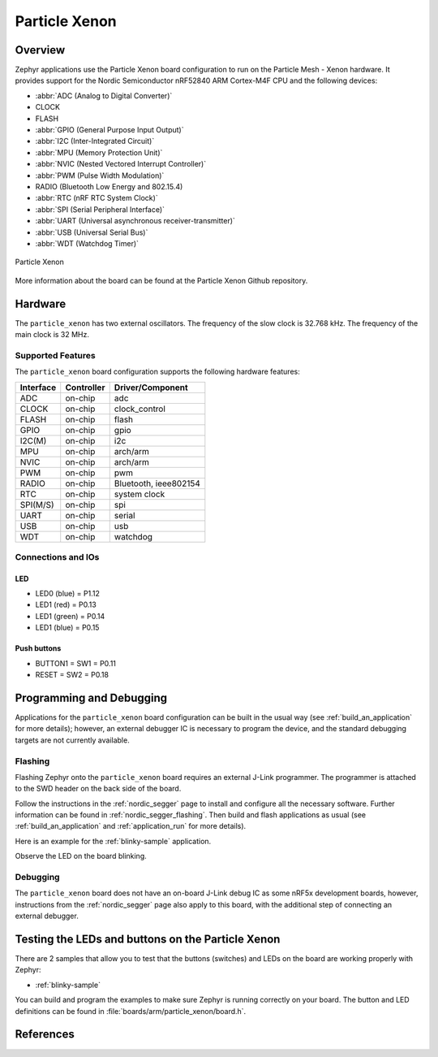 .. _particle_xenon:

Particle Xenon
#################

Overview
********

Zephyr applications use the Particle Xenon board configuration
to run on the Particle Mesh - Xenon hardware. It provides
support for the Nordic Semiconductor nRF52840 ARM Cortex-M4F CPU and
the following devices:

* :abbr:`ADC (Analog to Digital Converter)`
* CLOCK
* FLASH
* :abbr:`GPIO (General Purpose Input Output)`
* :abbr:`I2C (Inter-Integrated Circuit)`
* :abbr:`MPU (Memory Protection Unit)`
* :abbr:`NVIC (Nested Vectored Interrupt Controller)`
* :abbr:`PWM (Pulse Width Modulation)`
* RADIO (Bluetooth Low Energy and 802.15.4)
* :abbr:`RTC (nRF RTC System Clock)`
* :abbr:`SPI (Serial Peripheral Interface)`
* :abbr:`UART (Universal asynchronous receiver-transmitter)`
* :abbr:`USB (Universal Serial Bus)`
* :abbr:`WDT (Watchdog Timer)`

.. figure:: img/particle_xenon.png
     :width: 442px
     :align: center
     :alt: Particle Xenon

     Particle Xenon

More information about the board can be found at the
Particle Xenon Github repository.

Hardware
********

The ``particle_xenon`` has two external oscillators. The frequency of
the slow clock is 32.768 kHz. The frequency of the main clock
is 32 MHz.

Supported Features
==================

The ``particle_xenon`` board configuration supports the following
hardware features:

+-----------+------------+----------------------+
| Interface | Controller | Driver/Component     |
+===========+============+======================+
| ADC       | on-chip    | adc                  |
+-----------+------------+----------------------+
| CLOCK     | on-chip    | clock_control        |
+-----------+------------+----------------------+
| FLASH     | on-chip    | flash                |
+-----------+------------+----------------------+
| GPIO      | on-chip    | gpio                 |
+-----------+------------+----------------------+
| I2C(M)    | on-chip    | i2c                  |
+-----------+------------+----------------------+
| MPU       | on-chip    | arch/arm             |
+-----------+------------+----------------------+
| NVIC      | on-chip    | arch/arm             |
+-----------+------------+----------------------+
| PWM       | on-chip    | pwm                  |
+-----------+------------+----------------------+
| RADIO     | on-chip    | Bluetooth,           |
|           |            | ieee802154           |
+-----------+------------+----------------------+
| RTC       | on-chip    | system clock         |
+-----------+------------+----------------------+
| SPI(M/S)  | on-chip    | spi                  |
+-----------+------------+----------------------+
| UART      | on-chip    | serial               |
+-----------+------------+----------------------+
| USB       | on-chip    | usb                  |
+-----------+------------+----------------------+
| WDT       | on-chip    | watchdog             |
+-----------+------------+----------------------+

Connections and IOs
===================

LED
---

* LED0 (blue) = P1.12
* LED1 (red)   = P0.13
* LED1 (green) = P0.14
* LED1 (blue)  = P0.15

Push buttons
------------

* BUTTON1 = SW1 = P0.11
* RESET   = SW2 = P0.18

Programming and Debugging
*************************

Applications for the ``particle_xenon`` board configuration can be
built in the usual way (see :ref:`build_an_application` for more details);
however, an external debugger IC is necessary to program the device,
and the standard debugging targets are not currently available.

Flashing
========

Flashing Zephyr onto the ``particle_xenon`` board requires an external
J-Link programmer. The programmer is attached to the SWD header on the back
side of the board.

Follow the instructions in the :ref:`nordic_segger` page to install
and configure all the necessary software. Further information can be
found in :ref:`nordic_segger_flashing`. Then build and flash
applications as usual (see :ref:`build_an_application` and
:ref:`application_run` for more details).

Here is an example for the :ref:`blinky-sample` application.

.. zephyr-app-commands::
   :zephyr-app: samples/basic/blinky
   :board: particle_xenon
   :goals: build flash

Observe the LED on the board blinking.

Debugging
=========

The ``particle_xenon`` board does not have an on-board J-Link debug IC
as some nRF5x development boards, however, instructions from the
:ref:`nordic_segger` page also apply to this board, with the additional step
of connecting an external debugger.

Testing the LEDs and buttons on the Particle Xenon
**************************************************

There are 2 samples that allow you to test that the buttons (switches) and LEDs on
the board are working properly with Zephyr:

* :ref:`blinky-sample`

You can build and program the examples to make sure Zephyr is running correctly on
your board. The button and LED definitions can be found in :file:`boards/arm/particle_xenon/board.h`.


References
**********

.. target-notes::

.. _Particle Xenon HW repository: https://github.com/particle-iot/xenon
.. _Nordic Semiconductor Infocenter: http://infocenter.nordicsemi.com/
.. _J-Link Software and documentation pack: https://www.segger.com/jlink-software.html

